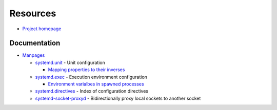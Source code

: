 
=========
Resources
=========

.. highlight:: console

- `Project homepage <https://www.freedesktop.org/wiki/Software/systemd/>`_

Documentation
=============

- `Manpages <http://0pointer.de/public/systemd-man/>`_

  - `systemd.unit <https://www.freedesktop.org/software/systemd/man/systemd.unit.html>`_ -
    Unit configuration

    - `Mapping properties to their inverses <https://www.freedesktop.org/software/systemd/man/systemd.unit.html#Mapping%20of%20unit%20properties%20to%20their%20inverses>`_

  - `systemd.exec <http://0pointer.de/public/systemd-man/systemd.exec.html>`_ -
    Execution environment configuration

    - `Environment varialbes in spawned processes <http://0pointer.de/public/systemd-man/systemd.exec.html#Environment%20variables%20in%20spawned%20processes>`_

  - `systemd.directives <http://0pointer.de/public/systemd-man/systemd.directives.html>`_ -
    Index of configuration directives
  - `systemd-socket-proxyd <http://0pointer.de/public/systemd-man/systemd-socket-proxyd.html>`_ -
    Bidirectionally proxy local sockets to another socket
